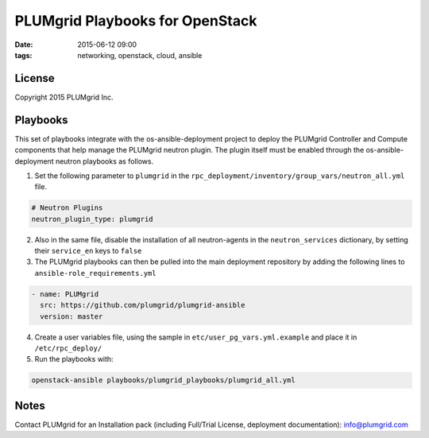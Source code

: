 PLUMgrid Playbooks for OpenStack
##########################################
:date: 2015-06-12 09:00
:tags: networking, openstack, cloud, ansible

License
-------
Copyright 2015 PLUMgrid Inc.

Playbooks
-------

This set of playbooks integrate with the os-ansible-deployment project to deploy the PLUMgrid Controller and Compute components that help manage the PLUMgrid neutron plugin. The plugin itself must be enabled through the os-ansible-deployment neutron playbooks as follows.

1. Set the following parameter to ``plumgrid`` in the ``rpc_deployment/inventory/group_vars/neutron_all.yml`` file.

.. code-block:: yaml

  # Neutron Plugins
  neutron_plugin_type: plumgrid


2. Also in the same file, disable the installation of all neutron-agents in the ``neutron_services`` dictionary, by setting their ``service_en`` keys to ``false``

3. The PLUMgrid playbooks can then be pulled into the main deployment repository by adding the following lines to ``ansible-role_requirements.yml``


.. code-block:: yaml

    - name: PLUMgrid
      src: https://github.com/plumgrid/plumgrid-ansible
      version: master

4. Create a user variables file, using the sample in ``etc/user_pg_vars.yml.example`` and place it in ``/etc/rpc_deploy/``

5. Run the playbooks with:

.. code-block:: yaml

   openstack-ansible playbooks/plumgrid_playbooks/plumgrid_all.yml

Notes
-------

Contact PLUMgrid for an Installation pack (including Full/Trial License, deployment documentation): info@plumgrid.com


